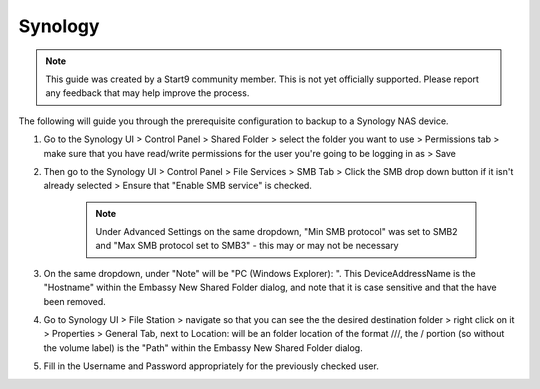 .. _cifs-synology:

========
Synology
========

.. note:: This guide was created by a Start9 community member.  This is not yet officially supported.  Please report any feedback that may help improve the process.

The following will guide you through the prerequisite configuration to backup to a Synology NAS device.

#. Go to the Synology UI > Control Panel > Shared Folder > select the folder you want to use > Permissions tab > make sure that you have read/write permissions for the user you're going to be logging in as > Save

#. Then go to the Synology UI > Control Panel > File Services > SMB Tab > Click the SMB drop down button if it isn't already selected > Ensure that "Enable SMB service" is checked.

    .. note:: Under Advanced Settings on the same dropdown, "Min SMB protocol" was set to SMB2 and "Max SMB protocol set to SMB3" - this may or may not be necessary

#. On the same dropdown, under "Note" will be "PC (Windows Explorer): \". This DeviceAddressName is the "Hostname" within the Embassy New Shared Folder dialog, and note that it is case sensitive and that the \ have been removed.

#. Go to Synology UI > File Station > navigate so that you can see the the desired destination folder > right click on it > Properties > General Tab, next to Location: will be an folder location of the format ///, the / portion (so without the volume label) is the "Path" within the Embassy New Shared Folder dialog.

#. Fill in the Username and Password appropriately for the previously checked user.

